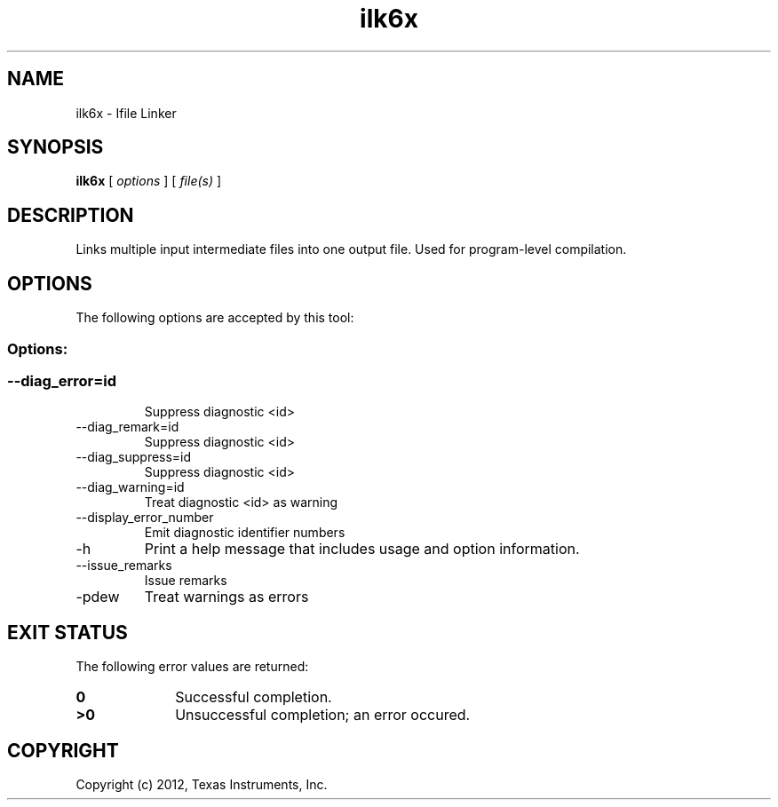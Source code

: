 .bd B 3
.TH ilk6x 1 "Dec 07, 2012" "TI Tools" "TI Code Generation Tools"
.SH NAME
ilk6x - Ifile Linker
.SH SYNOPSIS
.B ilk6x
[
.I options
] [
.I file(s)
]
.SH DESCRIPTION
Links multiple input intermediate files into one output file.  Used for program-level compilation.
.SH OPTIONS
The following options are accepted by this tool:
.SS Options:
.SS
.TP
--diag_error=id
Suppress diagnostic <id>
.TP
--diag_remark=id
Suppress diagnostic <id>
.TP
--diag_suppress=id
Suppress diagnostic <id>
.TP
--diag_warning=id
Treat diagnostic <id> as warning
.TP
--display_error_number
Emit diagnostic identifier numbers
.TP
-h
Print a help message that includes usage and option information.
.TP
--issue_remarks
Issue remarks
.TP
-pdew
Treat warnings as errors
.SH EXIT STATUS
The following error values are returned:
.PD 0
.TP 10
.B 0
Successful completion.
.TP
.B >0
Unsuccessful completion; an error occured.
.PD
.SH COPYRIGHT
.TP
Copyright (c) 2012, Texas Instruments, Inc.
